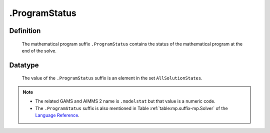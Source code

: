 .. _.ProgramStatus:

.ProgramStatus
==============

Definition
----------

    The mathematical program suffix ``.ProgramStatus`` contains the status
    of the mathematical program at the end of the solve.

Datatype
--------

    The value of the ``.ProgramStatus`` suffix is an element in the set
    ``AllSolutionStates``.

.. note::

    -  The related GAMS and AIMMS 2 name is ``.modelstat`` but that value is
       a numeric code.

    -  The ``.ProgramStatus`` suffix is also mentioned in Table :ref:`table:mp.suffix-mp.Solver` of the
       `Language Reference <https://documentation.aimms.com/_downloads/AIMMS_ref.pdf>`__.
